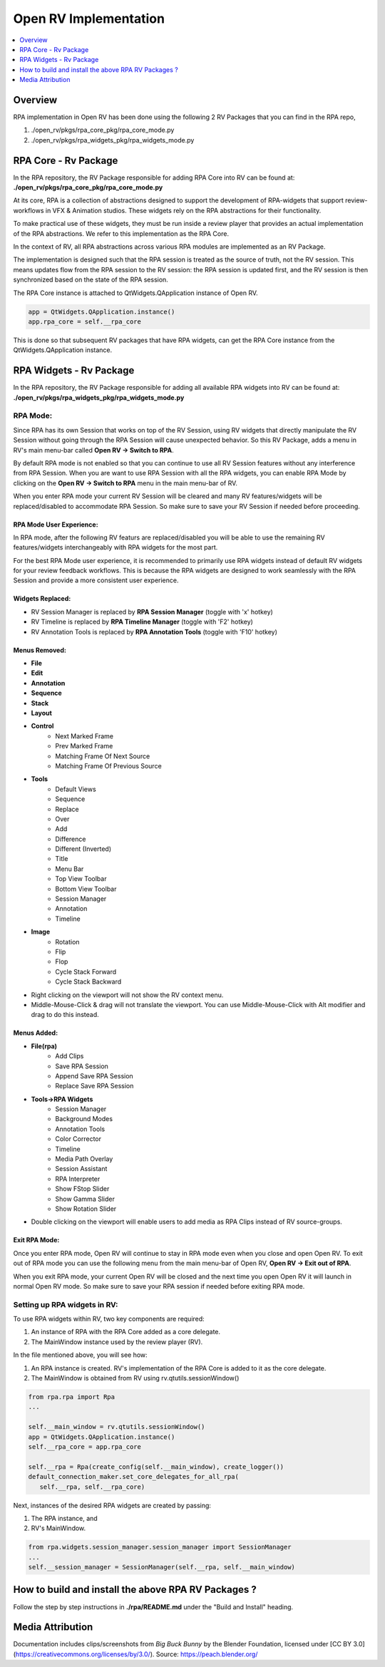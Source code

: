 Open RV Implementation
======================

.. contents::
   :local:
   :depth: 1

========
Overview
========
RPA implementation in Open RV has been done using the following 2 RV Packages that you can find in the RPA repo,

1. ./open_rv/pkgs/rpa_core_pkg/rpa_core_mode.py
2. ./open_rv/pkgs/rpa_widgets_pkg/rpa_widgets_mode.py

=====================
RPA Core - Rv Package
=====================
In the RPA repository, the RV Package responsible for adding RPA Core into RV can be found at:
**./open_rv/pkgs/rpa_core_pkg/rpa_core_mode.py**

At its core, RPA is a collection of abstractions designed to support the development of RPA-widgets that support review-workflows in VFX & Animation studios. These widgets rely on the RPA abstractions for their functionality.

To make practical use of these widgets, they must be run inside a review player that provides an actual implementation of the RPA abstractions. We refer to this implementation as the RPA Core.

.. image:: _static/rpa_widgets_on_abstractions.png
   :alt: RPA Widgets built on RPA abstractions
   :align: center
   :scale: 50%

In the context of RV, all RPA abstractions across various RPA modules are implemented as an RV Package.

.. image:: _static/rpa_core_rv_pkg.png
   :alt: Rpa Session is the source of truth
   :align: center

The implementation is designed such that the RPA session is treated as the source of truth, not the RV session. This means updates flow from the RPA session to the RV session: the RPA session is updated first, and the RV session is then synchronized based on the state of the RPA session.

.. image:: _static/rpa_rv_session.png
   :alt: Rpa Session is the source of truth
   :align: center

The RPA Core instance is attached to QtWidgets.QApplication instance of Open RV.

.. code-block:: python

   app = QtWidgets.QApplication.instance()
   app.rpa_core = self.__rpa_core

This is done so that subsequent RV packages that have RPA widgets, can get the RPA Core instance from the QtWidgets.QApplication instance.

========================
RPA Widgets - Rv Package
========================
In the RPA repository, the RV Package responsible for adding all available RPA widgets into RV can be found at:
**./open_rv/pkgs/rpa_widgets_pkg/rpa_widgets_mode.py**

---------
RPA Mode:
---------
Since RPA has its own Session that works on top of the RV Session, using RV widgets that directly manipulate the RV Session without going through the RPA Session will cause unexpected behavior. So this RV Package, adds a menu in RV's main menu-bar called **Open RV -> Switch to RPA**.

.. image:: _static/rpa_mode.png
   :alt: RPA Mode Menu in RV
   :align: center

By default RPA mode is not enabled so that you can continue to use all RV Session features without any interference from RPA Session. When you are want to use RPA Session with all the RPA widgets, you can enable RPA Mode by clicking on the **Open RV -> Switch to RPA** menu in the main menu-bar of RV.

When you enter RPA mode your current RV Session will be cleared and many RV features/widgets will be replaced/disabled to accommodate RPA Session. So make sure to save your RV Session if needed before proceeding.

.. image:: _static/rpa_mode_warn.png
   :alt: RPA Mode Warning
   :align: center

~~~~~~~~~~~~~~~~~~~~~~~~~
RPA Mode User Experience:
~~~~~~~~~~~~~~~~~~~~~~~~~

In RPA mode, after the following RV featurs are replaced/disabled you will be able to use the remaining RV features/widgets interchangeably with RPA widgets for the most part.

For the best RPA Mode user experience, it is recommended to primarily use RPA widgets instead of default RV widgets for your review feedback workflows. This is because the RPA widgets are designed to work seamlessly with the RPA Session and provide a more consistent user experience.

.. image:: _static/rpa_mode_ui.png
   :alt: RPA Mode User Experience
   :align: center

~~~~~~~~~~~~~~~~~
Widgets Replaced:
~~~~~~~~~~~~~~~~~
- RV Session Manager is replaced by **RPA Session Manager** (toggle with 'x' hotkey)
- RV Timeline is replaced by **RPA Timeline Manager** (toggle with 'F2' hotkey)
- RV Annotation Tools is replaced by **RPA Annotation Tools** (toggle with 'F10' hotkey)

~~~~~~~~~~~~~~
Menus Removed:
~~~~~~~~~~~~~~
- **File**
- **Edit**
- **Annotation**
- **Sequence**
- **Stack**
- **Layout**
- **Control**
   - Next Marked Frame
   - Prev Marked Frame
   - Matching Frame Of Next Source
   - Matching Frame Of Previous Source
- **Tools**
   - Default Views
   - Sequence
   - Replace
   - Over
   - Add
   - Difference
   - Different (Inverted)
   - Title
   - Menu Bar
   - Top View Toolbar
   - Bottom View Toolbar
   - Session Manager
   - Annotation
   - Timeline
- **Image**
   - Rotation
   - Flip
   - Flop
   - Cycle Stack Forward
   - Cycle Stack Backward
- Right clicking on the viewport will not show the RV context menu.
- Middle-Mouse-Click & drag will not translate the viewport. You can use Middle-Mouse-Click with Alt modifier and drag to do this instead.

~~~~~~~~~~~~
Menus Added:
~~~~~~~~~~~~
- **File(rpa)**
   - Add Clips
   - Save RPA Session
   - Append Save RPA Session
   - Replace Save RPA Session
- **Tools->RPA Widgets**
   - Session Manager
   - Background Modes
   - Annotation Tools
   - Color Corrector
   - Timeline
   - Media Path Overlay
   - Session Assistant
   - RPA Interpreter
   - Show FStop Slider
   - Show Gamma Slider
   - Show Rotation Slider
- Double clicking on the viewport will enable users to add media as RPA Clips instead of RV source-groups.

~~~~~~~~~~~~~~
Exit RPA Mode:
~~~~~~~~~~~~~~

Once you enter RPA mode, Open RV will continue to stay in RPA mode even when you close and open Open RV. To exit out of RPA mode you can use the following menu from the main menu-bar of Open RV, **Open RV -> Exit out of RPA**.

.. image:: _static/rpa_mode_exit.png
   :alt: Exit out of RPA
   :align: center

When you exit RPA mode, your current Open RV will be closed and the next time you open Open RV it will launch in normal Open RV mode. So make sure to save your RPA session if needed before exiting RPA mode.

.. image:: _static/rpa_mode_exit_warn.png
   :alt: RPA Mode Exit Warning
   :align: center

-----------------------------
Setting up RPA widgets in RV:
-----------------------------

.. image:: _static/widgets_in_rpa.png
   :alt: Rpa Session is the source of truth
   :align: center

To use RPA widgets within RV, two key components are required:

1. An instance of RPA with the RPA Core added as a core delegate.
2. The MainWindow instance used by the review player (RV).

In the file mentioned above, you will see how:

1. An RPA instance is created. RV's implementation of the RPA Core is added to it as the core delegate.
2. The MainWindow is obtained from RV using rv.qtutils.sessionWindow()

.. code-block:: python

   from rpa.rpa import Rpa
   ...

   self.__main_window = rv.qtutils.sessionWindow()
   app = QtWidgets.QApplication.instance()
   self.__rpa_core = app.rpa_core

   self.__rpa = Rpa(create_config(self.__main_window), create_logger())
   default_connection_maker.set_core_delegates_for_all_rpa(
      self.__rpa, self.__rpa_core)


Next, instances of the desired RPA widgets are created by passing:

1. The RPA instance, and
2. RV's MainWindow.

.. code-block:: python

   from rpa.widgets.session_manager.session_manager import SessionManager
   ...
   self.__session_manager = SessionManager(self.__rpa, self.__main_window)


====================================================
How to build and install the above RPA RV Packages ?
====================================================
Follow the step by step instructions in **./rpa/README.md** under the "Build and Install" heading.

=================
Media Attribution
=================

Documentation includes clips/screenshots from *Big Buck Bunny* by the Blender Foundation, licensed under [CC BY 3.0](https://creativecommons.org/licenses/by/3.0/).
Source: https://peach.blender.org/
